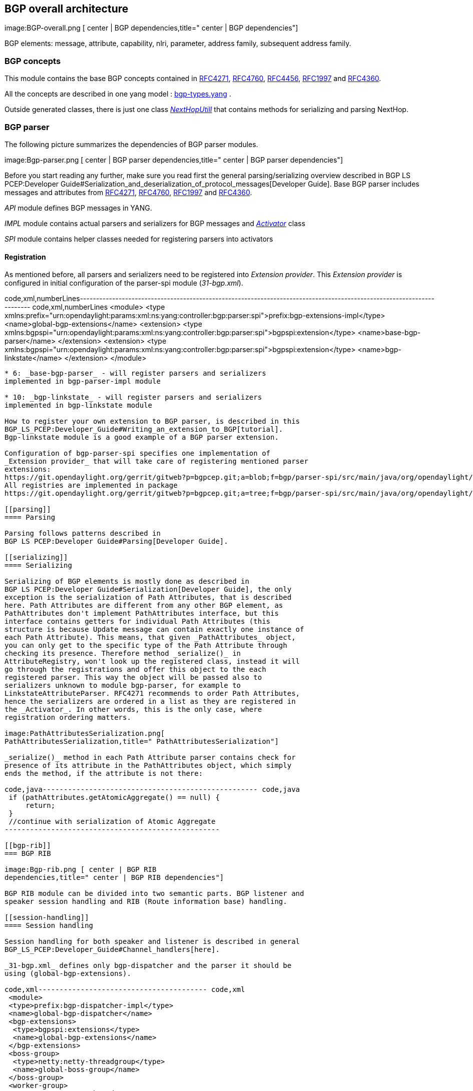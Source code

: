 [[bgp-overall-architecture]]
== BGP overall architecture

image:BGP-overall.png [ center | BGP
dependencies,title=" center | BGP dependencies"]

BGP elements: message, attribute, capability, nlri, parameter, address
family, subsequent address family.

[[bgp-concepts]]
=== BGP concepts

This module contains the base BGP concepts contained in
http://tools.ietf.org/html/rfc4271[RFC4271],
http://tools.ietf.org/html/rfc4760[RFC4760],
http://tools.ietf.org/html/rfc4456[RFC4456],
http://tools.ietf.org/html/rfc1997[RFC1997] and
http://tools.ietf.org/html/rfc4360[RFC4360].

All the concepts are described in one yang model :
https://git.opendaylight.org/gerrit/gitweb?p=bgpcep.git;a=blob;f=bgp/concepts/src/main/yang/bgp-types.yang;hb=HEAD[bgp-types.yang]
.

Outside generated classes, there is just one class
_https://git.opendaylight.org/gerrit/gitweb?p=bgpcep.git;a=blob;f=bgp/concepts/src/main/java/org/opendaylight/bgp/concepts/NextHopUtil.java;hb=HEAD[NextHopUtill]_
that contains methods for serializing and parsing NextHop.

[[bgp-parser]]
=== BGP parser

The following picture summarizes the dependencies of BGP parser modules.

image:Bgp-parser.png [ center | BGP parser
dependencies,title=" center | BGP parser dependencies"]

Before you start reading any further, make sure you read first the
general parsing/serializing overview described in
BGP LS PCEP:Developer Guide#Serialization_and_deserialization_of_protocol_messages[Developer
Guide]. Base BGP parser includes messages and attributes from
http://tools.ietf.org/html/rfc4271[RFC4271],
http://tools.ietf.org/html/rfc4760[RFC4760],
http://tools.ietf.org/html/rfc1997[RFC1997] and
http://tools.ietf.org/html/rfc4360[RFC4360].

_API_ module defines BGP messages in YANG.

_IMPL_ module contains actual parsers and serializers for BGP messages
and
_https://git.opendaylight.org/gerrit/gitweb?p=bgpcep.git;a=blob;f=bgp/parser-impl/src/main/java/org/opendaylight/protocol/bgp/parser/impl/BGPActivator.java;hb=HEADl[Activator]_
class

_SPI_ module contains helper classes needed for registering parsers into
activators

[[registration]]
==== Registration

As mentioned before, all parsers and serializers need to be registered
into _Extension provider_. This _Extension provider_ is configured in
initial configuration of the parser-spi module (_31-bgp.xml_).

code,xml,numberLines----------------------------------------------------------------------------------------------------------------------
code,xml,numberLines
 <module>
  <type xmlns:prefix="urn:opendaylight:params:xml:ns:yang:controller:bgp:parser:spi">prefix:bgp-extensions-impl</type>
  <name>global-bgp-extensions</name>
  <extension>
   <type xmlns:bgpspi="urn:opendaylight:params:xml:ns:yang:controller:bgp:parser:spi">bgpspi:extension</type>
   <name>base-bgp-parser</name>
  </extension>
  <extension>
   <type xmlns:bgpspi="urn:opendaylight:params:xml:ns:yang:controller:bgp:parser:spi">bgpspi:extension</type>
   <name>bgp-linkstate</name>
  </extension>
 </module>
----------------------------------------------------------------------------------------------------------------------

* 6: _base-bgp-parser_ - will register parsers and serializers
implemented in bgp-parser-impl module

* 10: _bgp-linkstate_ - will register parsers and serializers
implemented in bgp-linkstate module

How to register your own extension to BGP parser, is described in this
BGP_LS_PCEP:Developer_Guide#Writing_an_extension_to_BGP[tutorial].
Bgp-linkstate module is a good example of a BGP parser extension.

Configuration of bgp-parser-spi specifies one implementation of
_Extension provider_ that will take care of registering mentioned parser
extensions:
https://git.opendaylight.org/gerrit/gitweb?p=bgpcep.git;a=blob;f=bgp/parser-spi/src/main/java/org/opendaylight/protocol/bgp/parser/spi/pojo/SimpleBGPExtensionProviderContext.java;hb=refs/heads/master[SimpleBGPExtensionProviderContext].
All registries are implemented in package
https://git.opendaylight.org/gerrit/gitweb?p=bgpcep.git;a=tree;f=bgp/parser-spi/src/main/java/org/opendaylight/protocol/bgp/parser/spi;hb=refs/heads/master[bgp-parser-spi].

[[parsing]]
==== Parsing

Parsing follows patterns described in
BGP LS PCEP:Developer Guide#Parsing[Developer Guide].

[[serializing]]
==== Serializing

Serializing of BGP elements is mostly done as described in
BGP LS PCEP:Developer Guide#Serialization[Developer Guide], the only
exception is the serialization of Path Attributes, that is described
here. Path Attributes are different from any other BGP element, as
PathAttributes don't implement PathAttributes interface, but this
interface contains getters for individual Path Attributes (this
structure is because Update message can contain exactly one instance of
each Path Attribute). This means, that given _PathAttributes_ object,
you can only get to the specific type of the Path Attribute through
checking its presence. Therefore method _serialize()_ in
AttributeRegistry, won't look up the registered class, instead it will
go through the registrations and offer this object to the each
registered parser. This way the object will be passed also to
serializers unknown to module bgp-parser, for example to
LinkstateAttributeParser. RFC4271 recommends to order Path Attributes,
hence the serializers are ordered in a list as they are registered in
the _Activator_. In other words, this is the only case, where
registration ordering matters.

image:PathAttributesSerialization.png[
PathAttributesSerialization,title=" PathAttributesSerialization"]

_serialize()_ method in each Path Attribute parser contains check for
presence of its attribute in the PathAttributes object, which simply
ends the method, if the attribute is not there:

code,java--------------------------------------------------- code,java
 if (pathAttributes.getAtomicAggregate() == null) {
     return;
 }
 //continue with serialization of Atomic Aggregate
---------------------------------------------------

[[bgp-rib]]
=== BGP RIB

image:Bgp-rib.png [ center | BGP RIB
dependencies,title=" center | BGP RIB dependencies"]

BGP RIB module can be divided into two semantic parts. BGP listener and
speaker session handling and RIB (Route information base) handling.

[[session-handling]]
==== Session handling

Session handling for both speaker and listener is described in general
BGP_LS_PCEP:Developer_Guide#Channel_handlers[here].

_31-bgp.xml_ defines only bgp-dispatcher and the parser it should be
using (global-bgp-extensions).

code,xml---------------------------------------- code,xml
 <module>
 <type>prefix:bgp-dispatcher-impl</type>
 <name>global-bgp-dispatcher</name>
 <bgp-extensions>
  <type>bgpspi:extensions</type>
  <name>global-bgp-extensions</name>
 </bgp-extensions>
 <boss-group>
  <type>netty:netty-threadgroup</type>
  <name>global-boss-group</name>
 </boss-group>
 <worker-group>
  <type>netty:netty-threadgroup</type>
  <name>global-worker-group</name>
 </worker-group>
 </module>
----------------------------------------

For user configuration of BGP, check BGP LS PCEP:User Guide#BGP[this
site].

[[synchronization]]
==== Synchronization

Synchronization is a phase, where upon connection, BGP speaker sends all
available data about topology to its new client. After the whole
topology has been advertized, the synchronization is over. For the
listener, the synchronization is over when the RIB receives End-of-RIB
(EOR) messages. There is a special EOR message for each AFI.

* IPv4 EOR is an empty Update message
* Ipv6 EOR is an Update message with empty MP_UNREACH attribute where
AFI and SAFI are set to Ipv6. ODL also supports EOR for IPv4 in this
format
* Linkstate EOR is an Update message with empty MP_UNREACH attribute
where AFI and SAFI are set to Linkstate

For BGP connection, where both peers support graceful restart, the EORs
are sent by BGP speaker and are redirected to RIB, where the specific
AFI/SAFI table is set to _true_. Without graceful restart, the messages
are generated by ODL itself and sent after second keepalive for each
AFI/SAFI. This is done in
_https://git.opendaylight.org/gerrit/gitweb?p=bgpcep.git;a=blob;f=bgp/rib-impl/src/main/java/org/opendaylight/protocol/bgp/rib/impl/BGPSynchronization.java;hb=refs/heads/master[BGPSynchronization]_

*Peers*

_https://git.opendaylight.org/gerrit/gitweb?p=bgpcep.git;a=blob;f=bgp/rib-impl/src/main/java/org/opendaylight/protocol/bgp/rib/impl/BGPPeer.java;hb=refs/heads/master[BGPPeer]_
has various meanings. If you configure BGP listener, _BGPPeer_
represents the BGP listener itself. If you are configuring BGP speaker,
you need to provide a list of peers, that are allowed to connect to this
speaker. Connections from unknown peers will be refused. _BGPPeer_
represents in this case peer, that is supposed to connect to your
speaker. _BGPPeer_ is stored in
_https://git.opendaylight.org/gerrit/gitweb?p=bgpcep.git;a=blob;f=bgp/rib-impl/src/main/java/org/opendaylight/protocol/bgp/rib/impl/StrictBGPPeerRegistry.java;hb=refs/heads/masterl[BGPPeerRegistry]_.
This registry controls the number of sessions. Strict implementation
limits sessions to one per peer.

_https://git.opendaylight.org/gerrit/gitweb?p=bgpcep.git;a=blob;f=bgp/rib-impl/src/main/java/org/opendaylight/protocol/bgp/rib/impl/ApplicationPeer.java;hb=refs/heads/master[ApplicationPeer]_
is a special case of peer, that has it's own RIB. This RIB is populated
from RESTCONF. The RIB is synchronized with default BGP RIB. Incoming
routes to default RIB are treated in the same way as they were from a
BGP peer (speaker or listener) in the network.

[[rib-handling]]
==== RIB handling

RIB (Route Information Base) is defined as a concept in
http://tools.ietf.org/html/rfc4271#section-3.2[RFC4271]. RFC does not
define how the implementation should look like. In our implementation,
the routes are stored in MD-SALs data-store. There are four supported
routes - _Ipv4Routes_, _Ipv6Routes_, _LinkstateRoutes_ and
_FlowspecRoutes_.

Each route type needs to provide a
https://git.opendaylight.org/gerrit/gitweb?p=bgpcep.git;a=blob;f=bgp/rib-spi/src/main/java/org/opendaylight/protocol/bgp/rib/spi/RIBSupport.java;hb=HEAD[RIBSupport.java]
implementation. _RIBSupport_ tells RIB how to parse binding-aware data
(BGP Update message) to binding-independent (datastore format).

Following picture describes the data flow from BGP message that is sent
to _BGPPeer_ to datastore and various types of RIB.

image:RIB.png[RIB,title="RIB"]

*https://git.opendaylight.org/gerrit/gitweb?p=bgpcep.git;a=blob;f=bgp/rib-impl/src/main/java/org/opendaylight/protocol/bgp/rib/impl/AdjRibInWriter.java;hb=refs/heads/master[AdjRibInWriter]*
- represents the first step in putting data to datastore. This writer is
notified whenever a peer receives an Update message. The message is
transformed into binding-independent format and pushed into datastore to
_adj-rib-in_. This RIB is associated with a peer.

*https://git.opendaylight.org/gerrit/gitweb?p=bgpcep.git;a=blob;f=bgp/rib-impl/src/main/java/org/opendaylight/protocol/bgp/rib/impl/EffectiveRibInWriter.java;hb=refs/heads/master[EffectiveRibInWriter]*
- this writer is notified whenever _adj-rib-in_ is updated. It applies
all configured import policies to the routes and stores them in
_effective-rib-in_. This RIB is also associated with a peer.

*https://git.opendaylight.org/gerrit/gitweb?p=bgpcep.git;a=blob;f=bgp/rib-impl/src/main/java/org/opendaylight/protocol/bgp/rib/impl/LocRibWriter.java;hb=refs/heads/master[LocRibWriter]*
- this writer is notified whenever *any* _effective-rib-in_ is updated
(in any peer). Performs best path selection filtering and stores the
routes in _loc-rib_. It also determines which routes need to be
advertised and fills in _adj-rib-out_ that is per peer as well.

*https://git.opendaylight.org/gerrit/gitweb?p=bgpcep.git;a=blob;f=bgp/rib-impl/src/main/java/org/opendaylight/protocol/bgp/rib/impl/AdjRibOutListener.java;h=a14fd54a29ea613b381a36248f67491d968963b8;hb=refs/heads/master[AdjRibOutListener]*
- listens for changes in _adj-rib-out_, transforms the routes into
BGPUpdate messages and sends them to its associated peer.

[[configuration]]
===== Configuration

code,xml--------------------------------------------- code,xml
 <module>
  <type>prefix:bgp-rib-extensions-impl</type>
  <name>global-rib-extensions</name>
  <extension>
   <type>ribspi:extension</type>
   <name>base-bgp-rib</name>
  </extension><extension>
   <type>ribspi:extension</type>
   <name>bgp-linkstate</name>
  </extension>
 </module>
---------------------------------------------

[[bgp-inet]]
=== BGP inet

This module contains only one YANG model
https://git.opendaylight.org/gerrit/gitweb?p=bgpcep.git;a=blob;f=bgp/inet/src/main/yang/bgp-inet.yang;hb=refs/heads/master[bgp-inet.yang]
that summarizes the ipv4 and ipv6 extensions to RIB routes and BGP
messages.

[[bgp-flowspec]]
=== BGP flowspec

BGP flowspec is a module that implements
http://tools.ietf.org/html/rfc5575[RFC5575]. The RFC defines an
extension to BGP in form of a new subsequent address family, nlri and
extended communities. All of those are defined in
https://git.opendaylight.org/gerrit/gitweb?p=bgpcep.git;a=blob;f=bgp/flowspec/src/main/yang/bgp-flowspec.yang;hb=refs/heads/master[bgp-flowspec.yang]
model. In addition to generated sources, the module contains parsers for
newly defined elements and RIBSupport for flowspec-routes. Route key of
flowspec routes is a string representing human-readable flowspec
request.

[[bgp-linkstate]]
=== BGP linkstate

BGP linkstate is a module that implements
http://tools.ietf.org/html/draft-ietf-idr-ls-distribution-04[draft-ietf-idr-ls-distribution]
in version 04. The draft defines an extension to BGP in form of a new
address family, subsequent address family, nlri and path attribute. All
of those are defined in
https://git.opendaylight.org/gerrit/gitweb?p=bgpcep.git;a=blob;f=bgp/linkstate/src/main/yang/bgp-linkstate.yang;hb=refs/heads/master[bgp-linkstate.yang]
model. In addition to generated sources, the module contains
https://git.opendaylight.org/gerrit/gitweb?p=bgpcep.git;a=blob;f=bgp/linkstate/src/main/java/org/opendaylight/protocol/bgp/linkstate/attribute/LinkstateAttributeParser.java;hb=refs/heads/master[LinkstateAttributeParser],
https://git.opendaylight.org/gerrit/gitweb?p=bgpcep.git;a=blob;f=bgp/linkstate/src/main/java/org/opendaylight/protocol/bgp/linkstate/nlri/LinkstateNlriParser.java;hb=refs/heads/master[LinkstateNlriParser],
activators for both, parser and RIB, and RIBSupport handler for
linkstate address family. As each route needs a key, in case of
linkstate, the route key is defined as a binary string, containing all
the nlri serialized to byte format.

[[configuration-1]]
==== Configuration

Configuration of bgp-linkstate module is very simple. Since initial
implementation of version 03, IANA has already approved a type for
Linkstate path attribute. Early value was *99*, allocated value is *29*.
The configuration default is to keep it at *99*. Depending on your BGP
peer, you can turn on the usage of new value by editing following lines
in _31-bgp.xml_:

code,xml------------------------------------------------------------------------------------------------------------------------------------
code,xml
<module>
  <type xmlns:prefix="urn:opendaylight:params:xml:ns:yang:controller:bgp:linkstate">prefix:bgp-linkstate</type>
  <name>bgp-linkstate</name>
  <!-- IANA has issued an early allocation for the BGP Linkstate path attribute (=29).
   To preserve (TYPE = 99) set value bellow to false; to use IANA assigned type set the value to true or remove (true by default)-->
   <iana-linkstate-attribute-type>false</iana-linkstate-attribute-type>
 </module>
------------------------------------------------------------------------------------------------------------------------------------

[[bgp-topology-provider]]
=== BGP topology provider

BGP data is besides RIB, also stored in network-topology view. The
format of how the data is displayed there conforms
https://tools.ietf.org/html/draft-clemm-netmod-yang-network-topo-01[draft-clemm-netmod-yang-network-topo].

[[bgp-util]]
=== BGP util

This module is an util class that is used in bgp-rib-mock. It's purpose
is very straightforward, converting binary or hex BGP message dumps into
Java BGP message objects.

https://git.opendaylight.org/gerrit/gitweb?p=bgpcep.git;a=blob;f=bgp/util/src/main/java/org/opendaylight/protocol/bgp/util/BinaryBGPDumpFileParser.java;hb=HEAD[BinaryDump
parser] converts binary dump file that can contain various BGP messages
in binary format with no extra characters.

https://git.opendaylight.org/gerrit/gitweb?p=bgpcep.git;a=blob;f=bgp/util/src/main/java/org/opendaylight/protocol/bgp/util/HexDumpBGPFileParser.java;hb=HEAD[HexDump
parser] converts hex dump in following template:

`Received BGP Open message. Length:61` +
 +
`ff ff ff ff ff ff ff ff  ff ff ff ff ff ff ff ff` +
`00 3d 01 04 00 48 00 b4  28 28 28 28 20 02 06 01 ` +
`04 00 01 00 01 02 06 01  04 40 04 00 47 02 02 80 ` +
`00 02 02 02 00 02 06 41  04 00 00 00 48 ` +
 +
`Received BGP Update message. Length:81` +
 +
`ff ff ff ff ff ff ff ff  ff ff ff ff ff ff ff ff` +
`00 51 02 00 00 00 1c 40  01 01 00 40 02 00 40 03 ` +
`04 0a 19 02 1b 80 04 04  00 00 00 00 40 05 04 00 ` +
`00 00 64 20 cb 14 a0 28  20 c9 14 a0 28 20 c7 14 ` +
`a0 28 20 c5 14 a0 28 20  c3 14 a0 28 20 28 28 28 ` +
`28`

You can find examples for each input in testing folder in this module.
